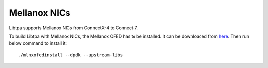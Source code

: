 ..  SPDX-License-Identifier: BSD-3-Clause
    Copyright (c) 2023-2024, ByteDance Ltd. and/or its Affiliates
    Author: Yuanhan Liu <liuyuanhan.131@bytedance.com>

.. _nic_mlnx:

Mellanox NICs
=============

Libtpa supports Mellanox NICs from ConnectX-4 to Connect-7.

To build Libtpa with Mellanox NICs, the Mellanox OFED has to be installed.
It can be downloaded from
`here <https://network.nvidia.com/products/infiniband-drivers/linux/mlnx_ofed/>`_.
Then run below command to install it::

    ./mlnxofedinstall --dpdk --upstream-libs
